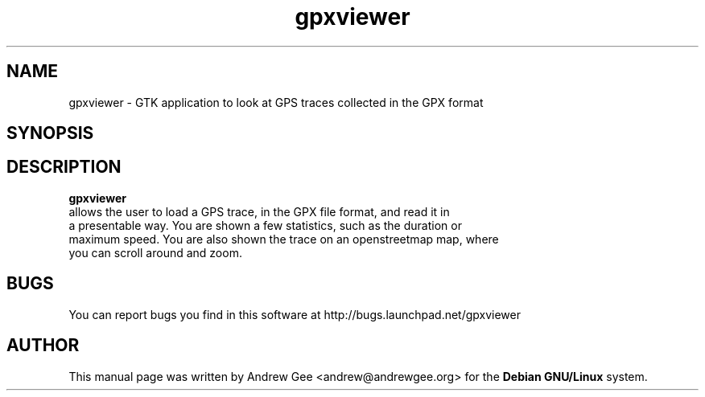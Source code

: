 .TH "gpxviewer" "1"
.SH "NAME"
gpxviewer \- GTK application to look at GPS traces collected in the GPX format
.SH "SYNOPSIS"
\fB
.SH "DESCRIPTION"
.B gpxviewer
 allows the user to load a GPS trace, in the GPX file format, and read it in 
 a presentable way. You are shown a few statistics, such as the duration or 
 maximum speed. You are also shown the trace on an openstreetmap map, where 
 you can scroll around and zoom.
.SH "BUGS"
You can report bugs you find in this software at 
http://bugs.launchpad.net/gpxviewer
.SH "AUTHOR"
.PP
This manual page was written by Andrew Gee <andrew@andrewgee.org> 
for the \fBDebian GNU/Linux\fP system.

